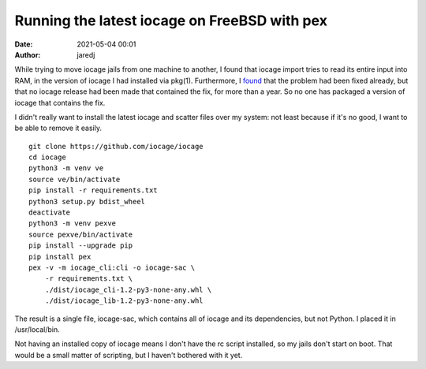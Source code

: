 Running the latest iocage on FreeBSD with pex
#############################################
:date: 2021-05-04 00:01
:author: jaredj

While trying to move iocage jails from one machine to another, I found
that iocage import tries to read its entire input into RAM, in the
version of iocage I had installed via pkg(1). Furthermore, I `found
<https://github.com/iocage/iocage/issues/1086#issuecomment-809902293>`_
that the problem had been fixed already, but that no iocage release
had been made that contained the fix, for more than a year. So no one
has packaged a version of iocage that contains the fix.

I didn't really want to install the latest iocage and scatter files
over my system: not least because if it's no good, I want to be able
to remove it easily.

::

   git clone https://github.com/iocage/iocage
   cd iocage
   python3 -m venv ve
   source ve/bin/activate
   pip install -r requirements.txt
   python3 setup.py bdist_wheel
   deactivate
   python3 -m venv pexve
   source pexve/bin/activate
   pip install --upgrade pip
   pip install pex
   pex -v -m iocage_cli:cli -o iocage-sac \
       -r requirements.txt \
       ./dist/iocage_cli-1.2-py3-none-any.whl \
       ./dist/iocage_lib-1.2-py3-none-any.whl

The result is a single file, iocage-sac, which contains all of iocage
and its dependencies, but not Python. I placed it in /usr/local/bin.

Not having an installed copy of iocage means I don't have the rc
script installed, so my jails don't start on boot. That would be a
small matter of scripting, but I haven't bothered with it yet.
